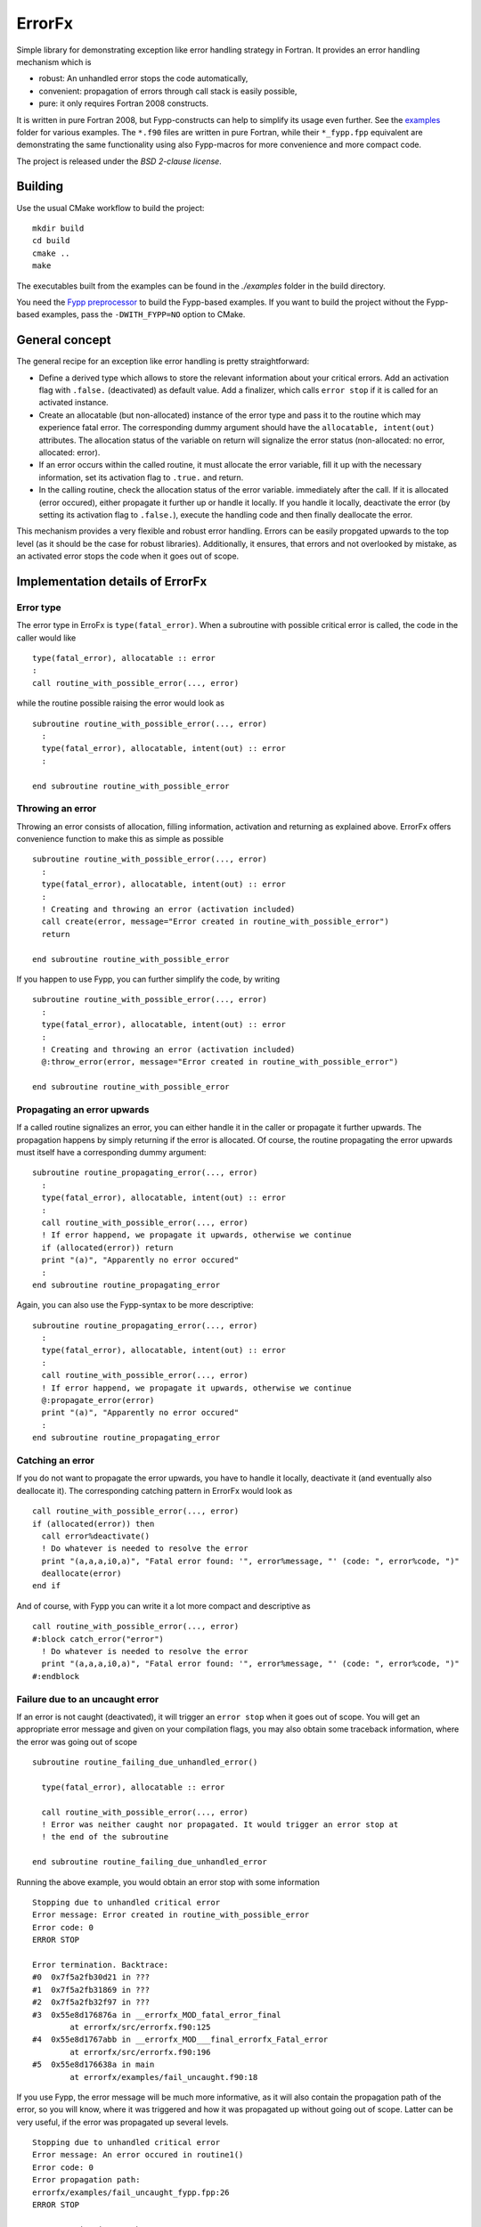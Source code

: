 *******
ErrorFx
*******

Simple library for demonstrating exception like error handling strategy in
Fortran. It provides an error handling mechanism which is

* robust: An unhandled error stops the code automatically,

* convenient: propagation of errors through call stack is easily possible,

* pure: it only requires Fortran 2008 constructs.

It is written in pure Fortran 2008, but Fypp-constructs can help to
simplify its usage even further. See the `<examples>`_ folder for various
examples. The ``*.f90`` files are written in pure Fortran, while their
``*_fypp.fpp`` equivalent are demonstrating the same functionality using also
Fypp-macros for more convenience and more compact code.

The project is released under the *BSD 2-clause license*.


Building
========

Use the usual CMake workflow to build the project::

  mkdir build
  cd build
  cmake ..
  make

The executables built from the examples can be found in the `./examples` folder
in the build directory.

You need the `Fypp preprocessor <https://github.com/aradi/fypp>`_ to build the
Fypp-based examples. If you want to build the project without the Fypp-based
examples, pass the ``-DWITH_FYPP=NO`` option to CMake.


General concept
===============

The general recipe for an exception like error handling is pretty
straightforward:

* Define a derived type which allows to store the relevant information about
  your critical errors. Add an activation flag with ``.false.`` (deactivated)
  as default value. Add a finalizer, which calls ``error stop`` if it is called
  for an activated instance.

* Create an allocatable (but non-allocated) instance of the error type and
  pass it to the routine which may experience fatal error. The
  corresponding dummy argument should have the ``allocatable, intent(out)``
  attributes. The allocation status of the variable on return will signalize the
  error status (non-allocated: no error, allocated: error).

* If an error occurs within the called routine, it must allocate the
  error variable, fill it up with the necessary information, set its
  activation flag to ``.true.`` and return.

* In the calling routine, check the allocation status of the error variable.
  immediately after the call. If it is allocated (error occured), either
  propagate it further up or handle it locally. If you handle it locally,
  deactivate the error (by setting its activation flag to ``.false.``), execute
  the handling code and then finally deallocate the error.

This mechanism provides a very flexible and robust error handling. Errors
can be easily propgated upwards to the top level (as it should be the case for
robust libraries). Additionally, it ensures, that errors and not overlooked
by mistake, as an activated error stops the code when it goes out of scope.


Implementation details of ErrorFx
=================================

Error type
----------

The error type in ErroFx is ``type(fatal_error)``. When a subroutine with
possible critical error is called, the code in the caller would like ::

  type(fatal_error), allocatable :: error
  :
  call routine_with_possible_error(..., error)

while the routine possible raising the error would look as ::

  subroutine routine_with_possible_error(..., error)
    :
    type(fatal_error), allocatable, intent(out) :: error
    :

  end subroutine routine_with_possible_error


Throwing an error
-----------------

Throwing an error consists of allocation, filling information, activation and
returning as explained above. ErrorFx offers convenience function to
make this as simple as possible ::

  subroutine routine_with_possible_error(..., error)
    :
    type(fatal_error), allocatable, intent(out) :: error
    :
    ! Creating and throwing an error (activation included)
    call create(error, message="Error created in routine_with_possible_error")
    return

  end subroutine routine_with_possible_error

If you happen to use Fypp, you can further simplify the code, by writing ::

  subroutine routine_with_possible_error(..., error)
    :
    type(fatal_error), allocatable, intent(out) :: error
    :
    ! Creating and throwing an error (activation included)
    @:throw_error(error, message="Error created in routine_with_possible_error")

  end subroutine routine_with_possible_error


Propagating an error upwards
----------------------------

If a called routine signalizes an error, you can either handle it in the caller
or propagate it further upwards. The propagation happens by simply returning
if the error is allocated. Of course, the routine propagating the error
upwards must itself have a corresponding dummy argument::

  subroutine routine_propagating_error(..., error)
    :
    type(fatal_error), allocatable, intent(out) :: error
    :
    call routine_with_possible_error(..., error)
    ! If error happend, we propagate it upwards, otherwise we continue
    if (allocated(error)) return
    print "(a)", "Apparently no error occured"
    :
  end subroutine routine_propagating_error

Again, you can also use the Fypp-syntax to be more descriptive::

  subroutine routine_propagating_error(..., error)
    :
    type(fatal_error), allocatable, intent(out) :: error
    :
    call routine_with_possible_error(..., error)
    ! If error happend, we propagate it upwards, otherwise we continue
    @:propagate_error(error)
    print "(a)", "Apparently no error occured"
    :
  end subroutine routine_propagating_error


Catching an error
-----------------

If you do not want to propagate the error upwards, you have to handle it
locally, deactivate it (and eventually also deallocate it). The corresponding
catching pattern in ErrorFx would look as ::

    call routine_with_possible_error(..., error)
    if (allocated(error)) then
      call error%deactivate()
      ! Do whatever is needed to resolve the error
      print "(a,a,a,i0,a)", "Fatal error found: '", error%message, "' (code: ", error%code, ")"
      deallocate(error)
    end if

And of course, with Fypp you can write it a lot more compact and descriptive as ::

    call routine_with_possible_error(..., error)
    #:block catch_error("error")
      ! Do whatever is needed to resolve the error
      print "(a,a,a,i0,a)", "Fatal error found: '", error%message, "' (code: ", error%code, ")"
    #:endblock


Failure due to an uncaught error
--------------------------------

If an error is not caught (deactivated), it will trigger an ``error stop`` when
it goes out of scope. You will get an appropriate error message and given on
your compilation flags, you may also obtain some traceback information, where
the error was going out of scope ::

  subroutine routine_failing_due_unhandled_error()

    type(fatal_error), allocatable :: error

    call routine_with_possible_error(..., error)
    ! Error was neither caught nor propagated. It would trigger an error stop at
    ! the end of the subroutine

  end subroutine routine_failing_due_unhandled_error

Running the above example, you would obtain an error stop with some information ::

  Stopping due to unhandled critical error
  Error message: Error created in routine_with_possible_error
  Error code: 0
  ERROR STOP

  Error termination. Backtrace:
  #0  0x7f5a2fb30d21 in ???
  #1  0x7f5a2fb31869 in ???
  #2  0x7f5a2fb32f97 in ???
  #3  0x55e8d176876a in __errorfx_MOD_fatal_error_final
          at errorfx/src/errorfx.f90:125
  #4  0x55e8d1767abb in __errorfx_MOD___final_errorfx_Fatal_error
          at errorfx/src/errorfx.f90:196
  #5  0x55e8d176638a in main
          at errorfx/examples/fail_uncaught.f90:18

If you use Fypp, the error message will be much more informative, as it will
also contain the propagation path of the error, so you will know, where it
was triggered and how it was propagated up without going out of scope. Latter
can be very useful, if the error was propagated up several levels. ::

  Stopping due to unhandled critical error
  Error message: An error occured in routine1()
  Error code: 0
  Error propagation path:
  errorfx/examples/fail_uncaught_fypp.fpp:26
  ERROR STOP

  Error termination. Backtrace:
  #0  0x7fd723fe5d21 in ???
  #1  0x7fd723fe6869 in ???
  #2  0x7fd723fe7f97 in ???
  #3  0x559f121b279f in __errorfx_MOD_fatal_error_final
          at errorfx/src/errorfx.f90:125
  #4  0x559f121b1af0 in __errorfx_MOD___final_errorfx_Fatal_error
          at errorfx/src/errorfx.f90:196
  #5  0x559f121b03bf in main
          at errorfx/examples/fail_uncaught_fypp.fpp:20
